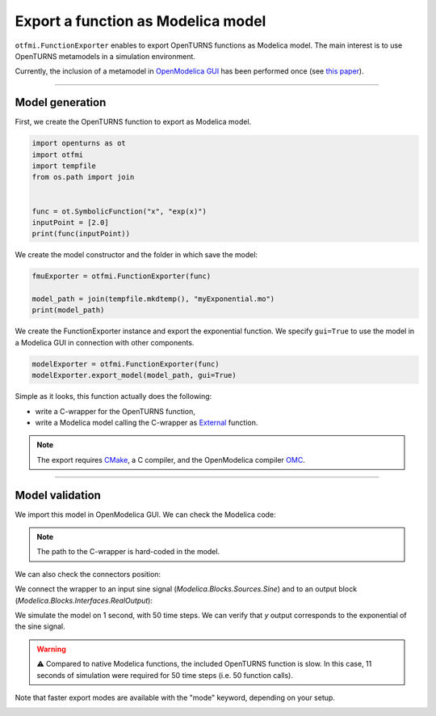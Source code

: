 
.. DO NOT EDIT.
.. THIS FILE WAS AUTOMATICALLY GENERATED BY SPHINX-GALLERY.
.. TO MAKE CHANGES, EDIT THE SOURCE PYTHON FILE:
.. "auto_example/ot_to_fmu/plot_model_exporter.py"
.. LINE NUMBERS ARE GIVEN BELOW.

.. only:: html

    .. note::
        :class: sphx-glr-download-link-note

        :ref:`Go to the end <sphx_glr_download_auto_example_ot_to_fmu_plot_model_exporter.py>`
        to download the full example code.

.. rst-class:: sphx-glr-example-title

.. _sphx_glr_auto_example_ot_to_fmu_plot_model_exporter.py:


Export a function as Modelica model
===================================

.. GENERATED FROM PYTHON SOURCE LINES 7-21

``otfmi.FunctionExporter`` enables to export OpenTURNS functions as Modelica model.
The main interest is to use OpenTURNS metamodels in a simulation environment.

Currently, the inclusion of a metamodel in
`OpenModelica GUI <https://openmodelica.org/?id=78:omconnectioneditoromedit&catid=10:main-category>`_
has been performed once (see
`this paper <https://www.researchgate.net/publication/354810878_Analysis_and_reduction_of_models_using_Persalys>`_).

------------

Model generation
++++++++++++++++

First, we create the OpenTURNS function to export as Modelica model.

.. GENERATED FROM PYTHON SOURCE LINES 21-32

.. code-block:: Python


    import openturns as ot
    import otfmi
    import tempfile
    from os.path import join


    func = ot.SymbolicFunction("x", "exp(x)")
    inputPoint = [2.0]
    print(func(inputPoint))





.. rst-class:: sphx-glr-script-out

 .. code-block:: none

    [7.38906]




.. GENERATED FROM PYTHON SOURCE LINES 33-34

We create the model constructor and the folder in which save the model:

.. GENERATED FROM PYTHON SOURCE LINES 34-39

.. code-block:: Python

    fmuExporter = otfmi.FunctionExporter(func)

    model_path = join(tempfile.mkdtemp(), "myExponential.mo")
    print(model_path)





.. rst-class:: sphx-glr-script-out

 .. code-block:: none

    /tmp/tmpo_1bxue6/myExponential.mo




.. GENERATED FROM PYTHON SOURCE LINES 40-43

We create the FunctionExporter instance and export the exponential function.
We specify ``gui=True`` to use the model in a Modelica GUI in connection
with other components.

.. GENERATED FROM PYTHON SOURCE LINES 43-46

.. code-block:: Python

    modelExporter = otfmi.FunctionExporter(func)
    modelExporter.export_model(model_path, gui=True)








.. GENERATED FROM PYTHON SOURCE LINES 47-109

Simple as it looks, this function actually does the following:

- write a C-wrapper for the OpenTURNS function,
- write a Modelica model calling the C-wrapper as `External <shorturl.at/fhCU2>`_ function.

.. note::
  The export requires `CMake <https://cmake.org/>`_, a C compiler, and the
  OpenModelica compiler `OMC <https://www.openmodelica.org/?id=51:open-modelica-compiler-omccecatid=10:main-category>`_.

----------------------

Model validation
++++++++++++++++

We import this model in OpenModelica GUI. We can check the Modelica code:

.. image:: /_static/modelica_gui_code.png
   :width: 264px
   :height: 252px
   :scale: 100 %
   :alt: alternate text
   :align: center

.. note::
   The path to the C-wrapper is hard-coded in the model.

We can also check the connectors position:

.. image:: /_static/modelica_gui_interface.png
   :width: 264px
   :height: 252px
   :scale: 100 %
   :alt: alternate text
   :align: center

We connect the wrapper to an input sine signal
(*Modelica.Blocks.Sources.Sine*) and to an output block
(*Modelica.Blocks.Interfaces.RealOutput*):

.. image:: /_static/TestMyExponential.png
   :width: 264px
   :height: 252px
   :scale: 100 %
   :alt: alternate text
   :align: center

We simulate the model on 1 second, with 50 time steps. We can verify that `y`
output corresponds to the exponential of the sine signal.

.. image:: /_static/show_output.png
   :width: 264px
   :height: 252px
   :scale: 100 %
   :alt: alternate text
   :align: center

.. warning::
   ⚠️ Compared to native Modelica functions, the included OpenTURNS function is
   slow. In this case, 11 seconds of simulation were required for 50 time
   steps (i.e. 50 function calls).

Note that faster export modes are available with the "mode" keyword, depending on your setup.


.. rst-class:: sphx-glr-timing

   **Total running time of the script:** (0 minutes 0.352 seconds)


.. _sphx_glr_download_auto_example_ot_to_fmu_plot_model_exporter.py:

.. only:: html

  .. container:: sphx-glr-footer sphx-glr-footer-example

    .. container:: sphx-glr-download sphx-glr-download-jupyter

      :download:`Download Jupyter notebook: plot_model_exporter.ipynb <plot_model_exporter.ipynb>`

    .. container:: sphx-glr-download sphx-glr-download-python

      :download:`Download Python source code: plot_model_exporter.py <plot_model_exporter.py>`

    .. container:: sphx-glr-download sphx-glr-download-zip

      :download:`Download zipped: plot_model_exporter.zip <plot_model_exporter.zip>`

